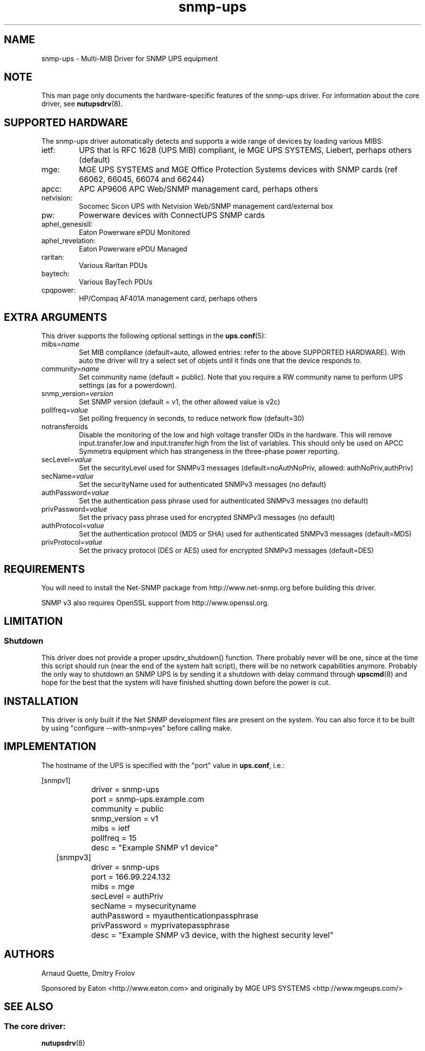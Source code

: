 .TH snmp\-ups 8 "Wed Sep 22 2010" "" "Network UPS Tools (NUT)"
.SH NAME
snmp\(hyups \- Multi\(hyMIB Driver for SNMP UPS equipment
.SH NOTE
This man page only documents the hardware\(hyspecific features of the
snmp\(hyups driver.  For information about the core driver, see
\fBnutupsdrv\fR(8).

.SH SUPPORTED HARDWARE
The snmp\(hyups driver automatically detects and supports a wide range of devices by loading various MIBS:
.IP "ietf:"
UPS that is RFC 1628 (UPS MIB) compliant, ie MGE UPS SYSTEMS, Liebert, perhaps others (default)
.IP "mge:"
MGE UPS SYSTEMS and MGE Office Protection Systems devices with SNMP cards (ref 66062, 66045, 66074 and 66244)
.IP "apcc:"
APC AP9606 APC Web/SNMP management card, perhaps others
.IP "netvision:"
Socomec Sicon UPS with Netvision Web/SNMP management card/external box
.IP "pw:"
Powerware devices with ConnectUPS SNMP cards
.IP "aphel_genesisII:"
Eaton Powerware ePDU Monitored
.IP "aphel_revelation:"
Eaton Powerware ePDU Managed
.IP "raritan:"
Various Raritan PDUs
.IP "baytech:"
Various BayTech PDUs
.IP "cpqpower:"
HP/Compaq AF401A management card, perhaps others

.SH EXTRA ARGUMENTS

This driver supports the following optional settings in the
\fBups.conf\fR(5):

.IP "mibs=\fIname\fR"
Set MIB compliance (default=auto, allowed entries: refer to the above SUPPORTED HARDWARE).
With auto the driver will try a select set of objets until it finds one
that the device responds to.

.IP "community=\fIname\fR"
Set community name (default = public).
Note that you require a RW community name to perform UPS settings (as for a powerdown).

.IP "snmp_version=\fIversion\fR"
Set SNMP version (default = v1, the other allowed value is v2c)

.IP "pollfreq=\fIvalue\fR"
Set polling frequency in seconds, to reduce network flow (default=30)

.IP "notransferoids"
Disable the monitoring of the low and high voltage transfer OIDs in
the hardware.  This will remove input.transfer.low and input.transfer.high
from the list of variables.  This should only be used on APCC Symmetra
equipment which has strangeness in the three\(hyphase power reporting.

.IP "secLevel=\fIvalue\fR"
Set the securityLevel used for SNMPv3 messages (default=noAuthNoPriv, allowed: authNoPriv,authPriv)

.IP "secName=\fIvalue\fR"
Set the securityName used for authenticated SNMPv3 messages (no default)

.IP "authPassword=\fIvalue\fR"
Set the authentication pass phrase used for authenticated SNMPv3 messages (no default)

.IP "privPassword=\fIvalue\fR"
Set  the privacy pass phrase used for encrypted SNMPv3 messages (no default)

.IP "authProtocol=\fIvalue\fR"
Set the authentication protocol (MD5 or SHA) used for authenticated SNMPv3 messages (default=MD5)

.IP "privProtocol=\fIvalue\fR"
Set the privacy protocol (DES or AES) used for encrypted SNMPv3 messages (default=DES)

.SH REQUIREMENTS
You will need to install the Net\(hySNMP package from
http://www.net\(hysnmp.org before building this driver.

SNMP v3 also requires OpenSSL support from http://www.openssl.org.

.SH LIMITATION
.SS Shutdown

This driver does not provide a proper upsdrv_shutdown() function. There probably
never will be one, since at the time this script should run (near the end of
the system halt script), there will be no network capabilities anymore.
Probably the only way to shutdown an SNMP UPS is by sending it a shutdown
with delay command through \fBupscmd\fR(8) and hope for the best that the
system will have finished shutting down before the power is cut.

.SH INSTALLATION
This driver is only built if the Net SNMP development files are present on the system.
You can also force it to be built by using "configure \-\-with\-snmp=yes" before calling make.

.SH IMPLEMENTATION
The hostname of the UPS is specified with the "port" value in
\fBups.conf\fR, i.e.:

.nf
	[snmpv1]
		driver = snmp\-ups
		port = snmp\-ups.example.com
		community = public
		snmp_version = v1
		mibs = ietf
		pollfreq = 15
		desc = "Example SNMP v1 device"
.fi

.nf
	[snmpv3]
		driver = snmp-ups
		port = 166.99.224.132
		mibs = mge
		secLevel = authPriv
		secName = mysecurityname
		authPassword = myauthenticationpassphrase
		privPassword = myprivatepassphrase
		desc = "Example SNMP v3 device, with the highest security level"
.fi

.SH AUTHORS
Arnaud Quette, Dmitry Frolov

Sponsored by Eaton <http://www.eaton.com>
and originally by MGE UPS SYSTEMS <http://www.mgeups.com/>


.SH SEE ALSO

.SS The core driver:
\fBnutupsdrv\fR(8)

.SS NUT SNMP Protocols Library
Available at: http://random.networkupstools.org/protocols/snmp/

.SS Internet resources:
The NUT (Network UPS Tools) home page: http://www.networkupstools.org/
